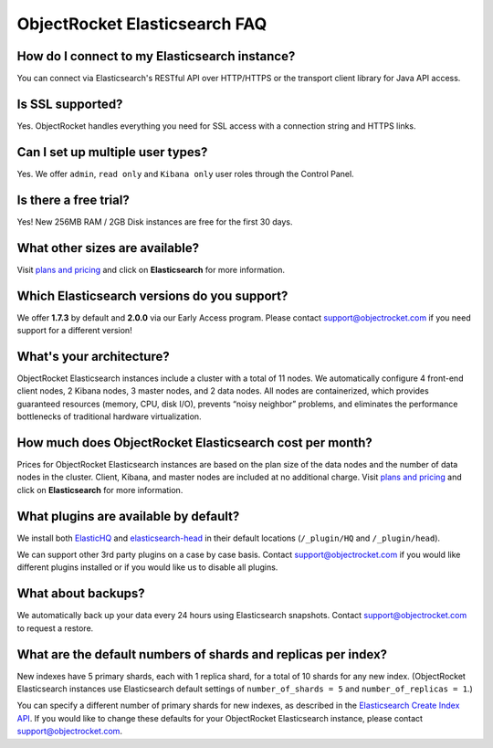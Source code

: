 ObjectRocket Elasticsearch FAQ
--------------------------------

How do I connect to my Elasticsearch instance?
~~~~~~~~~~~~~~~~~~~~~~~~~~~~~~~~~~~~~~~~~~~~~~

You can connect via Elasticsearch's RESTful API over HTTP/HTTPS or the transport client library for Java API access.

Is SSL supported?
~~~~~~~~~~~~~~~~~

Yes. ObjectRocket handles everything you need for SSL access with a connection string and HTTPS links.

Can I set up multiple user types?
~~~~~~~~~~~~~~~~~~~~~~~~~~~~~~~~~

Yes. We offer ``admin``, ``read only`` and ``Kibana only`` user roles through the Control Panel.

Is there a free trial?
~~~~~~~~~~~~~~~~~~~~~~

Yes! New 256MB RAM / 2GB Disk instances are free for the first 30 days.

What other sizes are available?
~~~~~~~~~~~~~~~~~~~~~~~~~~~~~~~

Visit `plans and pricing <http://www.objectrocket.com/pricing>`_ and click on **Elasticsearch** for more information.

Which Elasticsearch versions do you support?
~~~~~~~~~~~~~~~~~~~~~~~~~~~~~~~~~~~~~~~~~~~~

We offer **1.7.3** by default and **2.0.0** via our Early Access program. Please contact `support@objectrocket.com <mailto:support@objectrocket.com>`_ if you need support for a different version!

What's your architecture?
~~~~~~~~~~~~~~~~~~~~~~~~~

ObjectRocket Elasticsearch instances include a cluster with a total of 11 nodes. We automatically configure 4 front-end client nodes, 2 Kibana nodes, 3 master nodes, and 2 data nodes. All nodes are containerized, which provides guaranteed resources (memory, CPU, disk I/O), prevents “noisy neighbor” problems, and eliminates the performance bottlenecks of traditional hardware virtualization.

How much does ObjectRocket Elasticsearch cost per month?
~~~~~~~~~~~~~~~~~~~~~~~~~~~~~~~~~~~~~~~~~~~~~~~~~~~~~~~~

Prices for ObjectRocket Elasticsearch instances are based on the plan size of the data nodes and the number of data nodes in the cluster.  Client, Kibana, and master nodes are included at no additional charge. Visit `plans and pricing <http://www.objectrocket.com/pricing>`_ and click on **Elasticsearch** for more information.

What plugins are available by default?
~~~~~~~~~~~~~~~~~~~~~~~~~~~~~~~~~~~~~~

We install both `ElasticHQ <http://www.elastichq.org/>`_ and `elasticsearch-head <http://mobz.github.io/elasticsearch-head/>`_ in their default locations (``/_plugin/HQ`` and ``/_plugin/head``).

We can support other 3rd party plugins on a case by case basis.  Contact `support@objectrocket.com <mailto:support@objectrocket.com>`_ if you would like different plugins installed or if you would like us to disable all plugins.

What about backups?
~~~~~~~~~~~~~~~~~~~

We automatically back up your data every 24 hours using Elasticsearch snapshots. Contact `support@objectrocket.com <mailto:support@objectrocket.com>`_ to request a restore.

What are the default numbers of shards and replicas per index?
~~~~~~~~~~~~~~~~~~~~~~~~~~~~~~~~~~~~~~~~~~~~~~~~~~~~~~~~~~~~~~

New indexes have 5 primary shards, each with 1 replica shard, for a total of 10 shards for any new index. (ObjectRocket Elasticsearch instances use Elasticsearch default settings of ``number_of_shards = 5`` and ``number_of_replicas = 1``.) 

You can specify a different number of primary shards for new indexes, as described in the `Elasticsearch Create Index API <https://www.elastic.co/guide/en/elasticsearch/reference/current/indices-create-index.html>`_. If you would like to change these defaults for your ObjectRocket Elasticsearch instance, please contact `support@objectrocket.com <mailto:support@objectrocket.com>`_.
